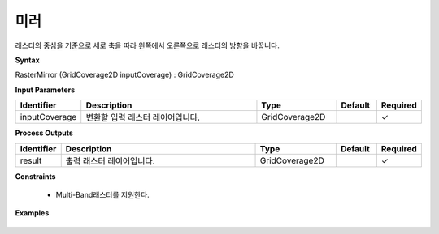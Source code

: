 .. _rastermirror:

미러
======

래스터의 중심을 기준으로 세로 축을 따라 왼쪽에서 오른쪽으로 래스터의 방향을 바꿉니다.

**Syntax**

RasterMirror (GridCoverage2D inputCoverage) : GridCoverage2D

**Input Parameters**

.. list-table::
   :widths: 10 50 20 10 10

   * - **Identifier**
     - **Description**
     - **Type**
     - **Default**
     - **Required**

   * - inputCoverage
     - 변환할 입력 래스터 레이어입니다.
     - GridCoverage2D
     -
     - ✓

**Process Outputs**

.. list-table::
   :widths: 10 50 20 10 10

   * - **Identifier**
     - **Description**
     - **Type**
     - **Default**
     - **Required**

   * - result
     - 출력 래스터 레이어입니다.
     - GridCoverage2D
     -
     - ✓

**Constraints**

 - Multi-Band래스터를 지원한다.


**Examples**

  .. image:: images/rastermirror.png
